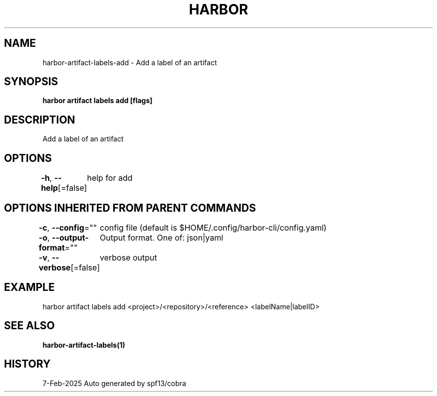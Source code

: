 .nh
.TH "HARBOR" "1" "Feb 2025" "Habor Community" "Harbor User Mannuals"

.SH NAME
harbor-artifact-labels-add - Add a label of an artifact


.SH SYNOPSIS
\fBharbor artifact labels add [flags]\fP


.SH DESCRIPTION
Add a label of an artifact


.SH OPTIONS
\fB-h\fP, \fB--help\fP[=false]
	help for add


.SH OPTIONS INHERITED FROM PARENT COMMANDS
\fB-c\fP, \fB--config\fP=""
	config file (default is $HOME/.config/harbor-cli/config.yaml)

.PP
\fB-o\fP, \fB--output-format\fP=""
	Output format. One of: json|yaml

.PP
\fB-v\fP, \fB--verbose\fP[=false]
	verbose output


.SH EXAMPLE
.EX
harbor artifact labels add <project>/<repository>/<reference> <labelName|labelID>
.EE


.SH SEE ALSO
\fBharbor-artifact-labels(1)\fP


.SH HISTORY
7-Feb-2025 Auto generated by spf13/cobra
